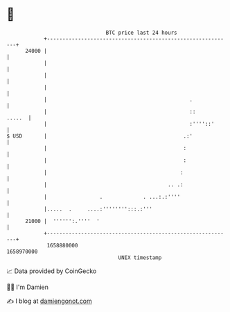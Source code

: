 * 👋

#+begin_example
                                   BTC price last 24 hours                    
               +------------------------------------------------------------+ 
         24000 |                                                            | 
               |                                                            | 
               |                                                            | 
               |                                                            | 
               |                                              .             | 
               |                                              ::     .....  | 
               |                                              :''''::'      | 
   $ USD       |                                            .:'             | 
               |                                            :               | 
               |                                            :               | 
               |                                           :                | 
               |                                       .. .:                | 
               |                 .             . ...:.:''''                 | 
               |.....  .     ....:'''''''':::.:'''                          | 
         21000 |  '''''':.''''  '                                           | 
               +------------------------------------------------------------+ 
                1658880000                                        1658970000  
                                       UNIX timestamp                         
#+end_example
📈 Data provided by CoinGecko

🧑‍💻 I'm Damien

✍️ I blog at [[https://www.damiengonot.com][damiengonot.com]]
